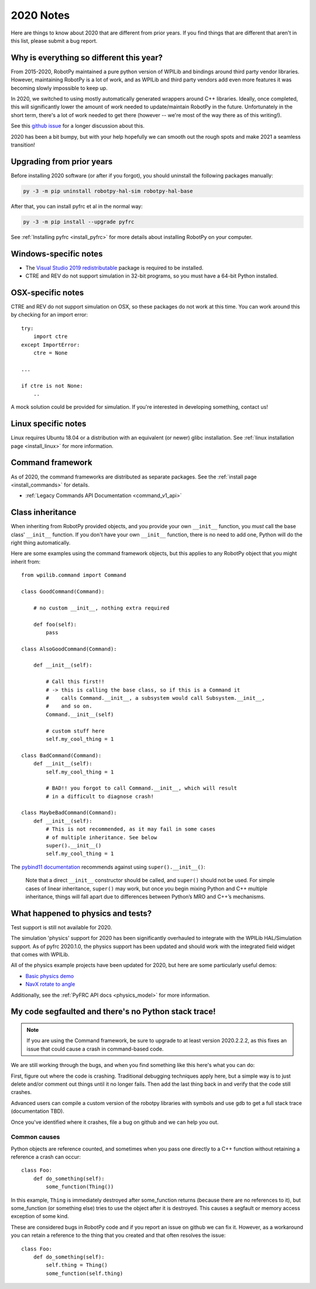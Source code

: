 
.. _2020_notes:

2020 Notes
==========

Here are things to know about 2020 that are different from prior years. If you
find things that are different that aren't in this list, please submit a bug
report.

Why is everything so different this year?
-----------------------------------------

From 2015-2020, RobotPy maintained a pure python version of WPILib and bindings
around third party vendor libraries. However, maintaining RobotPy is a lot of
work, and as WPILib and third party vendors add even more features it was
becoming slowly impossible to keep up.

In 2020, we switched to using mostly automatically generated wrappers around
C++ libraries. Ideally, once completed, this will significantly lower the
amount of work needed to update/maintain RobotPy in the future. Unfortunately
in the short term, there's a lot of work needed to get there (however -- we're
most of the way there as of this writing!).

See this `github issue <https://github.com/robotpy/robotpy-wpilib/issues/605>`_ 
for a longer discussion about this.

2020 has been a bit bumpy, but with your help hopefully we can smooth out
the rough spots and make 2021 a seamless transition!

Upgrading from prior years
--------------------------

Before installing 2020 software (or after if you forgot), you should uninstall
the following packages manually:

.. code-block:: sh

    py -3 -m pip uninstall robotpy-hal-sim robotpy-hal-base

After that, you can install pyfrc et al in the normal way:

.. code-block:: sh

    py -3 -m pip install --upgrade pyfrc

See :ref:`Installing pyfrc <install_pyfrc>` for more details about installing
RobotPy on your computer.

Windows-specific notes
----------------------

* The `Visual Studio 2019 redistributable <https://support.microsoft.com/en-us/help/2977003/the-latest-supported-visual-c-downloads>`_
  package is required to be installed.

* CTRE and REV do not support simulation in 32-bit programs, so you must have
  a 64-bit Python installed.

OSX-specific notes
------------------

CTRE and REV do not support simulation on OSX, so these packages do not work 
at this time. You can work around this by checking for an import error::

    try:
        import ctre
    except ImportError:
        ctre = None
    
    ... 

    if ctre is not None:
        .. 

A mock solution could be provided for simulation. If you're interested
in developing something, contact us!

Linux specific notes
--------------------

Linux requires Ubuntu 18.04 or a distribution with an equivalent (or newer)
glibc installation. See :ref:`linux installation page <install_linux>` for
more information.

Command framework
-----------------

As of 2020, the command frameworks are distributed as separate packages. 
See the :ref:`install page <install_commands>` for details.

* :ref:`Legacy Commands API Documentation <command_v1_api>`

Class inheritance
-----------------

When inheriting from RobotPy provided objects, and you provide your own
``__init__`` function, you *must* call the base class' ``__init__`` 
function. If you don't have your own ``__init__`` function, there is
no need to add one, Python will do the right thing automatically.

Here are some examples using the command framework objects, but this 
applies to any RobotPy object that you might inherit from::

    from wpilib.command import Command

    class GoodCommand(Command):
        
        # no custom __init__, nothing extra required

        def foo(self):
            pass

    class AlsoGoodCommand(Command):

        def __init__(self):

            # Call this first!!
            # -> this is calling the base class, so if this is a Command it 
            #    calls Command.__init__, a subsystem would call Subsystem.__init__,
            #    and so on.
            Command.__init__(self)

            # custom stuff here
            self.my_cool_thing = 1
    
    class BadCommand(Command):
        def __init__(self):
            self.my_cool_thing = 1

            # BAD!! you forgot to call Command.__init__, which will result
            # in a difficult to diagnose crash!
    
    class MaybeBadCommand(Command):
        def __init__(self):
            # This is not recommended, as it may fail in some cases 
            # of multiple inheritance. See below
            super().__init__()
            self.my_cool_thing = 1

The `pybind11 documentation <https://pybind11.readthedocs.io/en/stable/advanced/classes.html#overriding-virtual-functions-in-python>`_
recommends against using ``super().__init__()``:

    Note that a direct ``__init__`` constructor should be called, and ``super()``
    should not be used. For simple cases of linear inheritance, ``super()``
    may work, but once you begin mixing Python and C++ multiple inheritance,
    things will fall apart due to differences between Python’s MRO and C++’s
    mechanisms.

What happened to physics and tests?
-----------------------------------

Test support is still not available for 2020.

The simulation 'physics' support for 2020 has been significantly overhauled
to integrate with the WPILib HAL/Simulation support. As of pyfrc 2020.1.0,
the physics support has been updated and should work with the integrated
field widget that comes with WPILib.

All of the physics example projects have been updated for 2020, but here
are some particularly useful demos:

* `Basic physics demo <https://github.com/robotpy/examples/tree/master/physics/src>`_
* `NavX rotate to angle <https://github.com/robotpy/examples/tree/master/navx-rotate-to-angle-arcade>`_

Additionally, see the :ref:`PyFRC API docs <physics_model>` for more information.

My code segfaulted and there's no Python stack trace!
-----------------------------------------------------

.. note:: If you are using the Command framework, be sure to upgrade to 
          at least version 2020.2.2.2, as this fixes an issue that could
          cause a crash in command-based code.

We are still working through the bugs, and when you find something like this
here's what you can do:

First, figure out where the code is crashing. Traditional debugging techniques
apply here, but a simple way is to just delete and/or comment out things until
it no longer fails. Then add the last thing back in and verify that the code 
still crashes.

Advanced users can compile a custom version of the robotpy libraries with
symbols and use gdb to get a full stack trace (documentation TBD).

Once you've identified where it crashes, file a bug on github and we can help
you out.

Common causes
~~~~~~~~~~~~~

Python objects are reference counted, and sometimes when you pass one directly
to a C++ function without retaining a reference a crash can occur::

    class Foo:
        def do_something(self):
            some_function(Thing())

In this example, ``Thing`` is immediately destroyed after some_function returns
(because there are no references to it), but some_function (or something else)
tries to use the object after it is destroyed. This causes a segfault or memory
access exception of some kind.

These are considered bugs in RobotPy code and if you report an issue on github
we can fix it. However, as a workaround you can retain a reference to the thing
that you created and that often resolves the issue::

    class Foo:
        def do_something(self):
            self.thing = Thing()
            some_function(self.thing)
